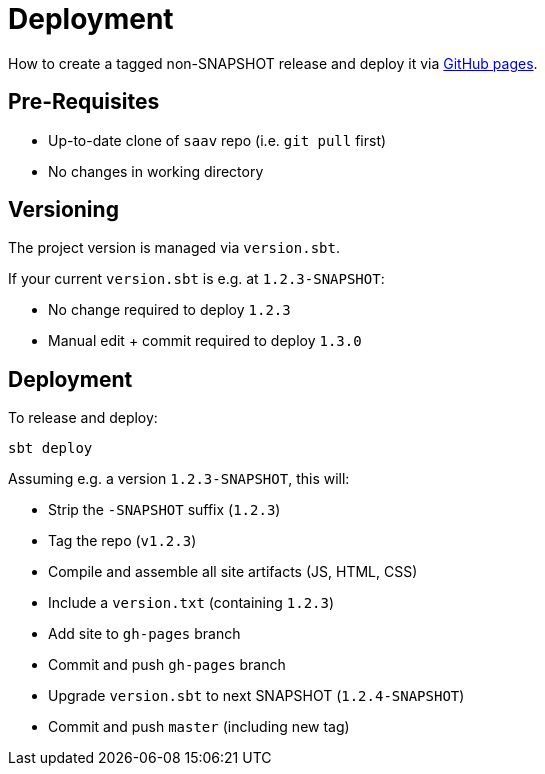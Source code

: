 # Deployment

How to create a tagged non-SNAPSHOT release and deploy it via http://fhnw-saav.github.io/saav/[GitHub pages].

## Pre-Requisites

* Up-to-date clone of `saav` repo (i.e. `git pull` first)
* No changes in working directory

## Versioning

The project version is managed via `version.sbt`.

If your current `version.sbt` is e.g. at `1.2.3-SNAPSHOT`:

* No change required to deploy `1.2.3`
* Manual edit + commit required to deploy `1.3.0`

## Deployment

To release and deploy:

`sbt deploy`

Assuming e.g. a version `1.2.3-SNAPSHOT`, this will:

* Strip the `-SNAPSHOT` suffix (`1.2.3`)
* Tag the repo (`v1.2.3`)
* Compile and assemble all site artifacts (JS, HTML, CSS)
* Include a `version.txt` (containing `1.2.3`)
* Add site to `gh-pages` branch
* Commit and push `gh-pages` branch
* Upgrade `version.sbt` to next SNAPSHOT (`1.2.4-SNAPSHOT`)
* Commit and push `master` (including new tag)
